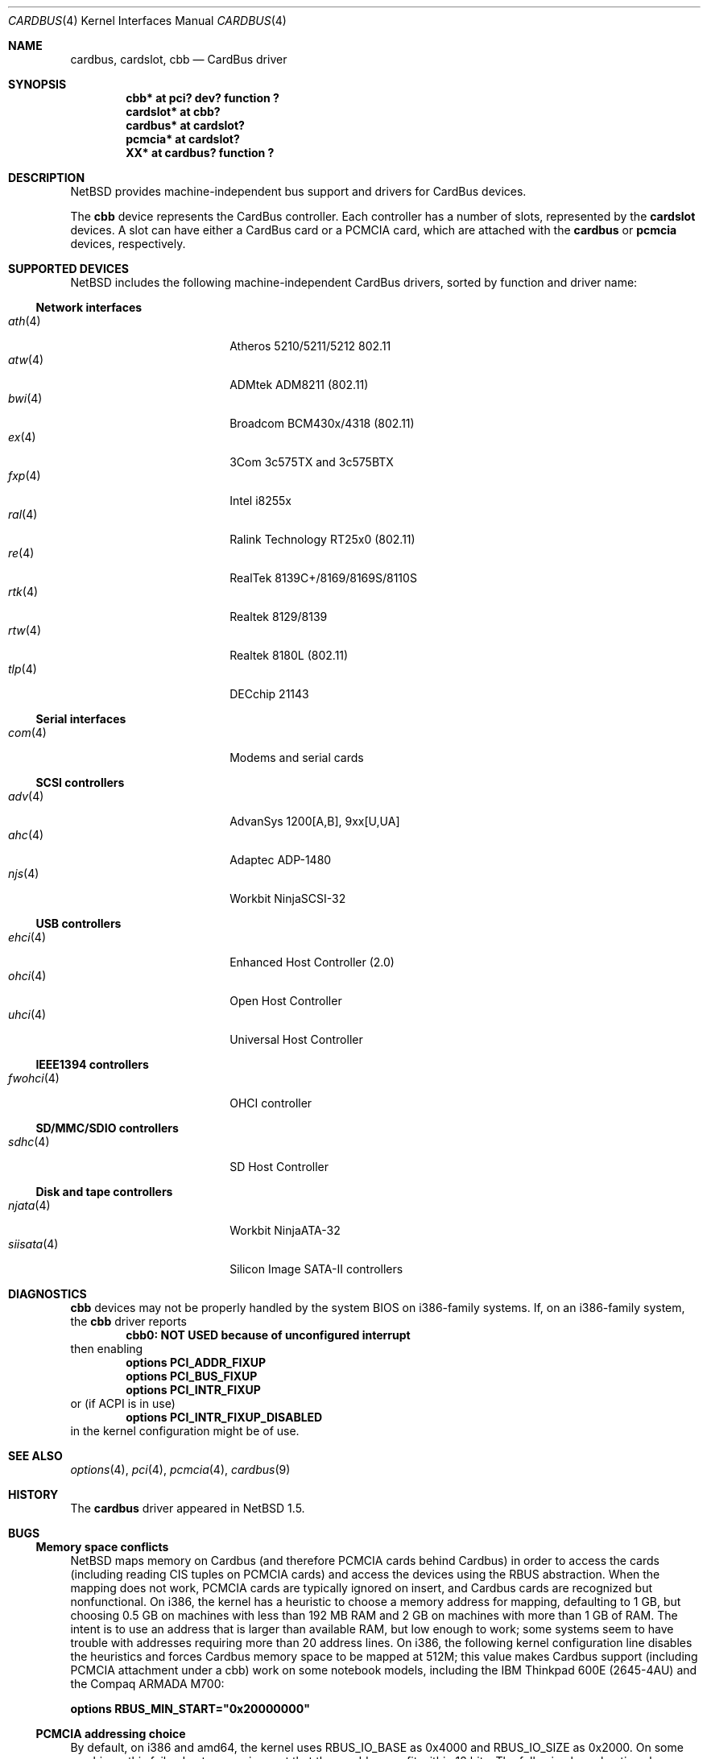 .\"	$NetBSD: cardbus.4,v 1.40 2021/03/11 16:43:01 nia Exp $
.\"
.\" Copyright (c) 1999-2006 The NetBSD Foundation, Inc.
.\" All rights reserved.
.\"
.\" This code is derived from software contributed to The NetBSD Foundation
.\" by Lennart Augustsson.
.\"
.\" Redistribution and use in source and binary forms, with or without
.\" modification, are permitted provided that the following conditions
.\" are met:
.\" 1. Redistributions of source code must retain the above copyright
.\"    notice, this list of conditions and the following disclaimer.
.\" 2. Redistributions in binary form must reproduce the above copyright
.\"    notice, this list of conditions and the following disclaimer in the
.\"    documentation and/or other materials provided with the distribution.
.\"
.\" THIS SOFTWARE IS PROVIDED BY THE NETBSD FOUNDATION, INC. AND CONTRIBUTORS
.\" ``AS IS'' AND ANY EXPRESS OR IMPLIED WARRANTIES, INCLUDING, BUT NOT LIMITED
.\" TO, THE IMPLIED WARRANTIES OF MERCHANTABILITY AND FITNESS FOR A PARTICULAR
.\" PURPOSE ARE DISCLAIMED.  IN NO EVENT SHALL THE FOUNDATION OR CONTRIBUTORS
.\" BE LIABLE FOR ANY DIRECT, INDIRECT, INCIDENTAL, SPECIAL, EXEMPLARY, OR
.\" CONSEQUENTIAL DAMAGES (INCLUDING, BUT NOT LIMITED TO, PROCUREMENT OF
.\" SUBSTITUTE GOODS OR SERVICES; LOSS OF USE, DATA, OR PROFITS; OR BUSINESS
.\" INTERRUPTION) HOWEVER CAUSED AND ON ANY THEORY OF LIABILITY, WHETHER IN
.\" CONTRACT, STRICT LIABILITY, OR TORT (INCLUDING NEGLIGENCE OR OTHERWISE)
.\" ARISING IN ANY WAY OUT OF THE USE OF THIS SOFTWARE, EVEN IF ADVISED OF THE
.\" POSSIBILITY OF SUCH DAMAGE.
.\"
.Dd December 31, 2014
.Dt CARDBUS 4
.Os
.Sh NAME
.Nm cardbus ,
.Nm cardslot ,
.Nm cbb
.Nd CardBus driver
.Sh SYNOPSIS
.Cd "cbb*      at pci? dev? function ?"
.Cd "cardslot* at cbb?"
.Cd "cardbus*  at cardslot?"
.Cd "pcmcia*   at cardslot?"
.Cd "XX*       at cardbus? function ?"
.Sh DESCRIPTION
.Nx
provides machine-independent bus support and
drivers for CardBus devices.
.Pp
The
.Cm cbb
device represents the CardBus controller.
Each controller has a number
of slots, represented by the
.Cm cardslot
devices.
A slot can have either a CardBus card or a
.Tn PCMCIA
card, which are attached with the
.Cm cardbus
or
.Cm pcmcia
devices, respectively.
.Sh SUPPORTED DEVICES
.Nx
includes the following machine-independent CardBus
drivers, sorted by function and driver name:
.Ss Network interfaces
.Bl -tag -width siisata(4) -offset indent -compact
.It Xr ath 4
Atheros 5210/5211/5212 802.11
.It Xr atw 4
ADMtek ADM8211 (802.11)
.It Xr bwi 4
Broadcom BCM430x/4318 (802.11)
.It Xr ex 4
3Com 3c575TX and 3c575BTX
.It Xr fxp 4
Intel i8255x
.It Xr ral 4
Ralink Technology RT25x0 (802.11)
.It Xr re 4
RealTek 8139C+/8169/8169S/8110S
.It Xr rtk 4
Realtek 8129/8139
.It Xr rtw 4
Realtek 8180L (802.11)
.It Xr tlp 4
DECchip 21143
.El
.Ss Serial interfaces
.Bl -tag -width siisata(4) -offset indent -compact
.It Xr com 4
Modems and serial cards
.El
.Ss SCSI controllers
.Bl -tag -width siisata(4) -offset indent -compact
.It Xr adv 4
AdvanSys 1200[A,B], 9xx[U,UA]
.It Xr ahc 4
Adaptec ADP-1480
.It Xr njs 4
Workbit NinjaSCSI-32
.El
.Ss USB controllers
.Bl -tag -width siisata(4) -offset indent -compact
.It Xr ehci 4
Enhanced Host Controller (2.0)
.It Xr ohci 4
Open Host Controller
.It Xr uhci 4
Universal Host Controller
.El
.Ss IEEE1394 controllers
.Bl -tag -width siisata(4) -offset indent -compact
.It Xr fwohci 4
OHCI controller
.El
.Ss SD/MMC/SDIO controllers
.Bl -tag -width siisata(4) -offset indent -compact
.It Xr sdhc 4
SD Host Controller
.El
.Ss Disk and tape controllers
.Bl -tag -width siisata(4) -offset indent -compact
.It Xr njata 4
Workbit NinjaATA-32
.It Xr siisata 4
Silicon Image SATA-II controllers
.El
.Sh DIAGNOSTICS
.Nm cbb
devices may not be properly handled by the system BIOS on i386-family
systems.
If, on an i386-family system, the
.Nm cbb
driver reports
.Dl cbb0: NOT USED because of unconfigured interrupt
then enabling
.Bl -item -offset indent -compact
.It
.Cd options PCI_ADDR_FIXUP
.It
.Cd options PCI_BUS_FIXUP
.It
.Cd options PCI_INTR_FIXUP
.El
or (if ACPI is in use)
.Bl -item -offset indent -compact
.It
.Cd options PCI_INTR_FIXUP_DISABLED
.El
in the kernel configuration might be of use.
.Sh SEE ALSO
.Xr options 4 ,
.Xr pci 4 ,
.Xr pcmcia 4 ,
.Xr cardbus 9
.Sh HISTORY
The
.Nm
driver appeared in
.Nx 1.5 .
.Sh BUGS
.Ss Memory space conflicts
.Nx
maps memory on Cardbus (and therefore PCMCIA cards behind Cardbus) in
order to access the cards (including reading CIS tuples on PCMCIA
cards) and access the devices using the
.Tn RBUS
abstraction.
When the mapping does not work, PCMCIA cards are typically ignored on
insert, and Cardbus cards are recognized but nonfunctional.
On i386, the kernel has a heuristic to choose a memory address for
mapping, defaulting to 1 GB, but choosing 0.5 GB on machines with less
than 192 MB RAM and 2 GB on machines with more than 1 GB of RAM.
The intent is to use an address that is larger than available RAM, but
low enough to work; some systems seem to have trouble with
addresses requiring more than 20 address lines.
On i386, the following kernel configuration line disables the
heuristics and forces Cardbus
memory space to be mapped at 512M; this value makes Cardbus support
(including PCMCIA attachment under a cbb) work on some notebook
models, including the IBM Thinkpad 600E (2645-4AU) and the Compaq
ARMADA M700:
.Pp
.Cd options RBUS_MIN_START="0x20000000"
.Ss PCMCIA addressing choice
By default, on i386 and amd64, the kernel uses
.Dv RBUS_IO_BASE
as 0x4000 and
.Dv RBUS_IO_SIZE
as 0x2000.
On some machines, this fails, due to a requirement that these
addresses fit within 12 bits.
The following kernel options have been reported as helpful:
.Pp
.Cd options RBUS_IO_BASE="0xa00"
.Pp
.Cd options RBUS_IO_SIZE="0x00ff"

